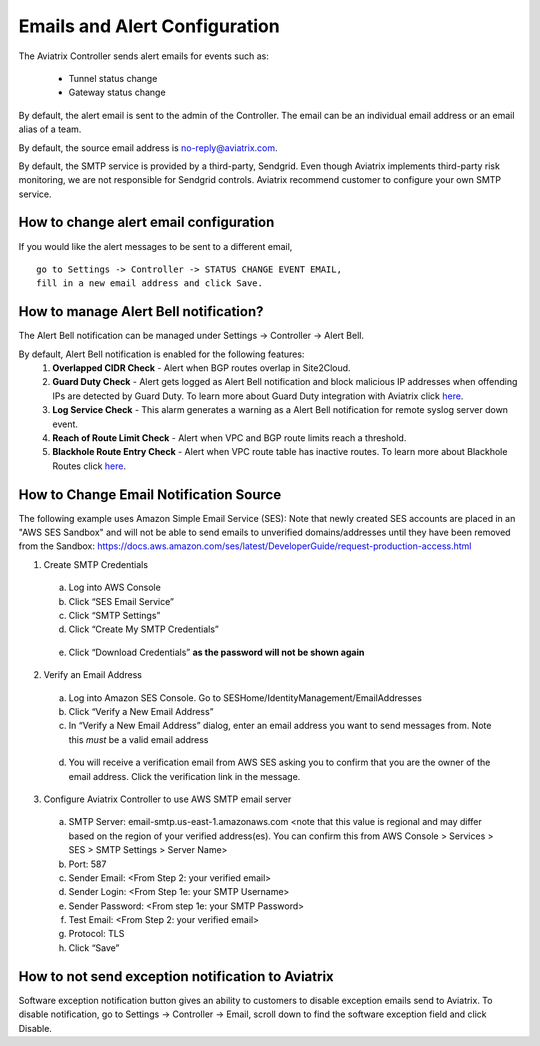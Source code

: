 .. meta::
   :description: alert message handling
   :keywords: Emails, email source, alert message handling, Aviatrix alert

###################################
Emails and Alert Configuration 
###################################

The Aviatrix Controller sends alert emails for events such as:

 - Tunnel status change
 - Gateway status change

By default, the alert email is sent to the admin of the Controller. The email can be an individual email address or an email alias of a team. 

By default, the source email address is no-reply@aviatrix.com. 

By default, the SMTP service is provided by a third-party, Sendgrid. Even though Aviatrix implements third-party risk monitoring, we are not responsible for Sendgrid controls. Aviatrix recommend customer to configure your own SMTP service. 

How to change alert email configuration
----------------------------------------

If you would like the alert messages to be sent to a different email, 

::

  go to Settings -> Controller -> STATUS CHANGE EVENT EMAIL, 
  fill in a new email address and click Save. 

|change_alert_email|


How to manage Alert Bell notification?
------------------------------------------------------

The Alert Bell notification can be managed under Settings -> Controller -> Alert Bell.

By default, Alert Bell notification is enabled for the following features:
    1. **Overlapped CIDR Check** - Alert when BGP routes overlap in Site2Cloud.
    #. **Guard Duty Check** - Alert gets logged as Alert Bell notification and block malicious IP addresses when offending IPs are detected by Guard Duty. To learn more about Guard Duty integration with Aviatrix click `here <https://docs.aviatrix.com/HowTos/guardduty.html>`_.
    #. **Log Service Check** - This alarm generates a warning as a Alert Bell notification for remote syslog server down event.
    #. **Reach of Route Limit Check** - Alert when VPC and BGP route limits reach a threshold.
    #. **Blackhole Route Entry Check** - Alert when VPC route table has inactive routes. To learn more about Blackhole Routes click `here <https://docs.aviatrix.com/Support/support_center_controller.html?highlight=bell#what-are-blackholes-on-alert-bell>`_.

|alert_bell_notify|


How to Change Email Notification Source
-----------------------------------------

The following example uses Amazon Simple Email Service (SES):
Note that newly created SES accounts are placed in an "AWS SES Sandbox" and will not be able to send emails to unverified domains/addresses until they have been removed from the Sandbox: https://docs.aws.amazon.com/ses/latest/DeveloperGuide/request-production-access.html

1.	Create SMTP Credentials
    a.	Log into AWS Console
    b.	Click “SES Email Service”
    c.	Click “SMTP Settings”
    d.	Click “Create My SMTP Credentials”

|aws_ses|

    e.	Click “Download Credentials” **as the password will not be shown again**


2.	Verify an Email Address
    a.	Log into Amazon SES Console. Go to SESHome/IdentityManagement/EmailAddresses
    b.	Click “Verify a New Email Address”
    c.	In “Verify a New Email Address” dialog, enter an email address you want to send messages from. Note this *must* be a valid email address

|aws_verify_email|

    d.	You will receive a verification email from AWS SES asking you to confirm that you are the owner of the email address. Click the verification link in the message.
    
    
3.	Configure Aviatrix Controller to use AWS SMTP email server
    a.	SMTP Server: email-smtp.us-east-1.amazonaws.com <note that this value is regional and may differ based on the region of your verified address(es). You can confirm this from AWS Console > Services > SES > SMTP Settings > Server Name>
    b.	Port: 587 
    c.	Sender Email: <From Step 2: your verified email>
    d.	Sender Login: <From Step 1e: your SMTP Username>
    e.	Sender Password: <From step 1e: your SMTP Password>
    f.	Test Email: <From Step 2: your verified email>
    g.	Protocol: TLS
    h.	Click “Save”

How to not send exception notification to Aviatrix
-------------------------------------------------------------

Software exception notification button gives an ability to customers to disable exception emails send to Aviatrix. To disable notification, go to Settings -> Controller -> Email, scroll down to find the software exception field and click Disable.
 



.. |change_alert_email| image:: alert_and_email_media/change_alert_email.png
   :scale: 30%
   
.. |AwsEmailVerification| image:: alert_and_email_media/AwsEmailVerification.PNG
   :scale: 30%
   
.. |ChangeEmailNotification| image:: alert_and_email_media/ChangeEmailNotification.PNG
   :scale: 30%
   
.. |aws_ses| image:: alert_and_email_media/aws_ses.png
   :scale: 30%
   
.. |aws_verify_email| image:: alert_and_email_media/aws_verify_email.png
   :scale: 30%

.. |alert_bell_notify| image:: alert_and_email_media/alert_bell_notify.png
   :scale: 30%

.. disqus::
